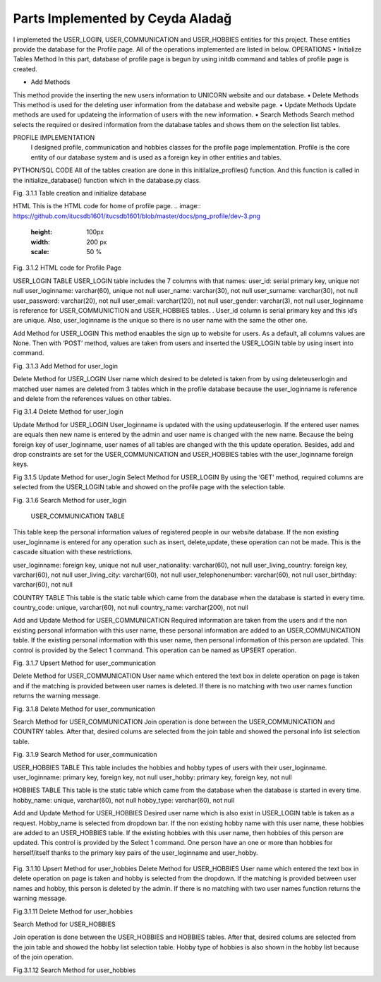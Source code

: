 Parts Implemented by Ceyda Aladağ
================================
I implemeted the USER_LOGIN, USER_COMMUNICATION and USER_HOBBIES entities for this project. These entities provide the database for the Profile page. 
All of the operations implemented are listed in below.
OPERATIONS
•	Initialize Tables Method
In this part, database of profile page is begun by using \initdb command and tables of profile page is created. 

•	Add Methods 
This method provide the inserting the new users information to UNICORN website and our database.
•	Delete Methods
This method is used for the deleting user information from the database and website page. 
•	Update Methods
Update methods are used for updateing the information of users with the new information. 
•	Search Methods
Search method selects the required or desired information from the database tables and shows them on the selection list tables. 


PROFILE IMPLEMENTATION
           I designed profile, communication and hobbies classes for the profile page implementation. Profile is the core entity of our database system and is used as a foreign key in other entities and tables. 
PYTHON/SQL CODE 
All of the tables creation are done in this initilalize_profiles() function. And this function is called in the initialize_database() function which in the database.py class. 
 
.. image:: https://github.com/itucsdb1601/itucsdb1601/blob/master/docs/png_profile/dev-1.png
   :height: 100px
   :width: 200 px
   :scale: 50 %
   
.. image:: https://github.com/itucsdb1601/itucsdb1601/blob/master/docs/png_profile/dev-2.png
   :height: 100px
   :width: 200 px
   :scale: 50 %
 
Fig. 3.1.1 Table creation and initialize database

HTML 
This is the HTML code for home of profile page.
.. image:: https://github.com/itucsdb1601/itucsdb1601/blob/master/docs/png_profile/dev-3.png
   :height: 100px
   :width: 200 px
   :scale: 50 %
.. image:: https://github.com/itucsdb1601/itucsdb1601/blob/master/docs/png_profile/dev-4.png
   :height: 100px
   :width: 200 px
   :scale: 50 %
 

Fig. 3.1.2 HTML code for Profile Page

USER_LOGIN TABLE
USER_LOGIN table includes the 7 columns with that names:
user_id: serial primary key, unique not null
user_loginname: varchar(60), unique not null
user_name: varchar(30), not null
user_surname: varchar(30), not null
user_password: varchar(20), not null
user_email: varchar(120), not null
user_gender: varchar(3), not null
user_loginname is reference for USER_COMMUNICTION and USER_HOBBIES tables. . User_id column is serial primary key and this id’s are unique. Also, user_loginname is the unique so there is no user name with the same the other one.

Add Method for USER_LOGIN
This method enaables the sign up to website for users. As a default, all columns values are None. Then with ‘POST’ method, values are taken from users and inserted the USER_LOGIN table by using insert into command. 

.. image:: https://github.com/itucsdb1601/itucsdb1601/blob/master/docs/png_profile/dev-5.png
   :height: 100px
   :width: 200 px
   :scale: 50 %
 
Fig. 3.1.3 Add Method for user_login

Delete Method for USER_LOGIN
User name which desired to be deleted is taken from by using deleteuserlogin and matched user names are deleted from 3 tables which in the profile database because the user_loginname is reference and delete from the references values on other tables. 

.. image:: https://github.com/itucsdb1601/itucsdb1601/blob/master/docs/png_profile/dev-6.png
   :height: 100px
   :width: 200 px
   :scale: 50 %
 
Fig 3.1.4 Delete Method for user_login

Update Method for USER_LOGIN
User_loginname is updated with the using updateuserlogin. If the entered user names are equals then new name is entered by the admin and user name is changed with the new name. 
Because the being foreign key of user_loginname, user names of all tables are changed with the this update operation. Besides, add and drop constraints are set for the USER_COMMUNICATION and USER_HOBBIES tables with the user_loginname foreign keys.

.. image:: https://github.com/itucsdb1601/itucsdb1601/blob/master/docs/png_profile/dev-7.png
   :height: 100px
   :width: 200 px
   :scale: 50 %
.. image:: https://github.com/itucsdb1601/itucsdb1601/blob/master/docs/png_profile/dev-8.png
   :height: 100px
   :width: 200 px
   :scale: 50 %
 
 
Fig 3.1.5 Update Method for user_login
Select Method for USER_LOGIN
By using the ‘GET’ method, required columns are selected from the USER_LOGIN table and showed on the profile page with the selection table.
 
.. image:: https://github.com/itucsdb1601/itucsdb1601/blob/master/docs/png_profile/dev-9.png
   :height: 100px
   :width: 200 px
   :scale: 50 %
   
Fig. 3.1.6 Search Method for user_login

 USER_COMMUNICATION TABLE 

This table keep the personal information values of registered people in our website database.
If the non existing user_loginname is entered for any operation such as insert, delete,update, these operation can not be made. This is the cascade situation with these restrictions. 

user_loginname: foreign key, unique not null
user_nationality: varchar(60), not null
user_living_country: foreign key, varchar(60), not null
user_living_city: varchar(60), not null
user_telephonenumber: varchar(60), not null
user_birthday: varchar(60), not null

COUNTRY TABLE
This table is the static table which came from the database when the database is started in every time.
country_code: unique, varchar(60),  not null
country_name: varchar(200),  not null

Add and Update Method for USER_COMMUNICATION
Required information are taken from the users and ıf the non existing personal information with this user name, these personal information are added to an USER_COMMUNICATION table. If the existing personal information with this user name, then personal information of this person are updated. This control is provided by the Select 1 command. This operation can be named as UPSERT operation.
 
.. image:: https://github.com/itucsdb1601/itucsdb1601/blob/master/docs/png_profile/dev10.png
   :height: 100px
   :width: 200 px
   :scale: 50 %
   
Fig. 3.1.7 Upsert Method for user_communication

Delete Method for USER_COMMUNICATION
User name which entered the text box in delete operation on page is taken and if the matching is provided between user names is deleted. If there is no matching with two user names function returns the warning message. 

.. image:: https://github.com/itucsdb1601/itucsdb1601/blob/master/docs/png_profile/dev-11.png
   :height: 100px
   :width: 200 px
   :scale: 50 %
 
Fig. 3.1.8 Delete Method for user_communication

Search Method for USER_COMMUNICATION
Join operation is done between the USER_COMMUNICATION and COUNTRY tables. After that, desired colums are selected from the join table and showed the personal info list selection table. 

.. image:: https://github.com/itucsdb1601/itucsdb1601/blob/master/docs/png_profile/dev12.png
   :height: 100px
   :width: 200 px
   :scale: 50 %
 
Fig. 3.1.9 Search Method for user_communication

USER_HOBBIES TABLE
This table includes the hobbies and hobby types of users with their user_loginname. 
user_loginname: primary key, foreign key, not null
user_hobby: primary key, foreign key, not null

HOBBIES TABLE
This table is the static table which came from the database when the database is started in every time.
hobby_name: unique, varchar(60), not null
hobby_type: varchar(60), not null

Add and Update Method for USER_HOBBIES
Desired user name which is also exist in USER_LOGIN table is taken as a request. Hobby_name is selected from dropdown bar. If the non existing hobby name with this user name, these hobbies are added to an USER_HOBBIES table. If the existing hobbies with this user name, then hobbies of this person are updated. This control is provided by the Select 1 command. One person have an one or more than hobbies for herself/itself thanks to the primary key pairs of the user_loginname and user_hobby.
 
 .. image:: https://github.com/itucsdb1601/itucsdb1601/blob/master/docs/png_profile/dev13.png
   :height: 100px
   :width: 200 px
   :scale: 50 %
   
Fig. 3.1.10 Upsert Method for user_hobbies
Delete Method for USER_HOBBIES 
User name which entered the text box in delete operation on page is taken and hobby is selected from the dropdown. If the matching is provided between user names and hobby, this person is deleted by the admin. If there is no matching with two user names function returns the warning message. 

.. image:: https://github.com/itucsdb1601/itucsdb1601/blob/master/docs/png_profile/dev14.png
   :height: 100px
   :width: 200 px
   :scale: 50 %
 
Fig.3.1.11 Delete Method for user_hobbies

Search Method for USER_HOBBIES 

Join operation is done between the USER_HOBBIES and HOBBIES tables. After that, desired colums are selected from the join table and showed the hobby list selection table. Hobby type of hobbies is also shown in the hobby list because of the join operation.

.. image:: https://github.com/itucsdb1601/itucsdb1601/blob/master/docs/png_profile/dev15.png
   :height: 100px
   :width: 200 px
   :scale: 50 %

Fig.3.1.12 Search Method for user_hobbies
